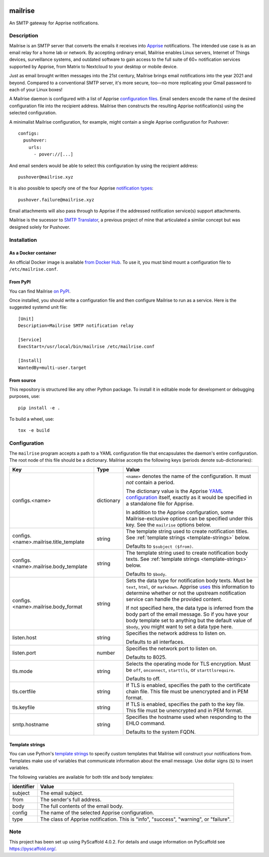 .. image:: https://raw.githubusercontent.com/YoRyan/mailrise/main/src/mailrise/asset/mailrise-logo.png
  :alt: Mailrise logo


========
mailrise
========


An SMTP gateway for Apprise notifications.


Description
===========

Mailrise is an SMTP server that converts the emails it receives into
`Apprise <https://github.com/caronc/apprise>`_ notifications.  The intended use
case is as an email relay for a home lab or network. By accepting ordinary
email, Mailrise enables Linux servers, Internet of Things devices, surveillance
systems, and outdated software to gain access to the full suite of 60+
notification services supported by Apprise, from Matrix to Nextcloud to your
desktop or mobile device.

Just as email brought written messages into the 21st century, Mailrise
brings email notifications into the year 2021 and beyond. Compared to a
conventional SMTP server, it's more secure, too—no more replicating your Gmail
password to each of your Linux boxes!

A Mailrise daemon is configured with a list of Apprise
`configuration files <https://github.com/caronc/apprise/wiki/config_yaml>`_.
Email senders encode the name of the desired configuration file into the
recipient address. Mailrise then constructs the resulting Apprise
notification(s) using the selected configuration.

A minimalist Mailrise configuration, for example, might contain a single Apprise
configuration for Pushover::

    configs:
      pushover:
        urls:
          - pover://[...]

And email senders would be able to select this configuration by using the
recipient address::

    pushover@mailrise.xyz

It is also possible to specify one of the four Apprise
`notification types <https://github.com/caronc/apprise/wiki/Development_API#message-types-and-themes>`_::

    pushover.failure@mailrise.xyz

Email attachments will also pass through to Apprise if the addressed
notification service(s) support attachments.

Mailrise is the sucessor to
`SMTP Translator <https://github.com/YoRyan/smtp-translator>`_, a previous
project of mine that articulated a similar concept but was designed solely for
Pushover.


Installation
============

As a Docker container
---------------------

An official Docker image is available
`from Docker Hub <https://hub.docker.com/r/yoryan/mailrise>`_. To use it, you
must bind mount a configuration file to ``/etc/mailrise.conf``.

From PyPI
---------

You can find Mailrise `on PyPI <https://pypi.org/project/mailrise/>`_.

Once installed, you should write a configuration file and then configure Mailrise
to run as a service. Here is the suggested systemd unit file::

    [Unit]
    Description=Mailrise SMTP notification relay
    
    [Service]
    ExecStart=/usr/local/bin/mailrise /etc/mailrise.conf
    
    [Install]
    WantedBy=multi-user.target

From source
-----------

This repository is structured like any other Python package. To install it in
editable mode for development or debugging purposes, use::

    pip install -e .

To build a wheel, use::

    tox -e build

Configuration
=============

The ``mailrise`` program accepts a path to a YAML configuration file that
encapsulates the daemon's entire configuration. The root node of this file should
be a dictionary. Mailrise accepts the following keys (periods denote
sub-dictionaries):

====================================== ========== ==========================================================================
Key                                    Type       Value
====================================== ========== ==========================================================================
configs.<name>                         dictionary ``<name>`` denotes the name of the configuration. It must *not* contain a
                                                  period.

                                                  The dictionary value is the Apprise
                                                  `YAML configuration <https://github.com/caronc/apprise/wiki/config_yaml>`_
                                                  itself, exactly as it would be specified in a standalone file for Apprise.

                                                  In addition to the Apprise configuration, some Mailrise-exclusive options
                                                  can be specified under this key. See the ``mailrise`` options below.
configs.<name>.mailrise.title_template string     The template string used to create notification titles. See :ref:`template
                                                  strings <template-strings>` below.

                                                  Defaults to ``$subject ($from)``.
configs.<name>.mailrise.body_template  string     The template string used to create notification body texts. See
                                                  :ref:`template strings <template-strings>` below.

                                                  Defaults to ``$body``.
configs.<name>.mailrise.body_format    string     Sets the data type for notification body texts. Must be ``text``,
                                                  ``html``, or ``markdown``. Apprise
                                                  `uses <https://github.com/caronc/apprise/wiki/Development_API#notify--send-notifications>`_
                                                  this information to determine whether or not the upstream notification
                                                  service can handle the provided content.

                                                  If not specified here, the data type is inferred from the body part of the
                                                  email message. So if you have your body template set to anything but the
                                                  default value of ``$body``, you might want to set a data type here.
listen.host                            string     Specifies the network address to listen on.

                                                  Defaults to all interfaces.
listen.port                            number     Specifies the network port to listen on.

                                                  Defaults to 8025.
tls.mode                               string     Selects the operating mode for TLS encryption. Must be ``off``,
                                                  ``onconnect``, ``starttls``, or ``starttlsrequire``.

                                                  Defaults to off.
tls.certfile                           string     If TLS is enabled, specifies the path to the certificate chain file. This
                                                  file must be unencrypted and in PEM format.
tls.keyfile                            string     If TLS is enabled, specifies the path to the key file. This file must be
                                                  unencrypted and in PEM format.
smtp.hostname                          string     Specifies the hostname used when responding to the EHLO command.

                                                  Defaults to the system FQDN.
====================================== ========== ==========================================================================

.. _template-strings:

Template strings
----------------

You can use Python's `template strings
<https://docs.python.org/3/library/string.html#template-strings>`_ to specify
custom templates that Mailrise will construct your notifications from. Templates
make use of variables that communicate information about the email message. Use
dollar signs (``$``) to insert variables.

The following variables are available for both title and body templates:

========== ====================================================================================
Identifier Value
========== ====================================================================================
subject    The email subject.
from       The sender's full address.
body       The full contents of the email body.
config     The name of the selected Apprise configuration.
type       The class of Apprise notification. This is "info", "success", "warning", or
           "failure".
========== ====================================================================================


.. _pyscaffold-notes:

Note
====

This project has been set up using PyScaffold 4.0.2. For details and usage
information on PyScaffold see https://pyscaffold.org/.
